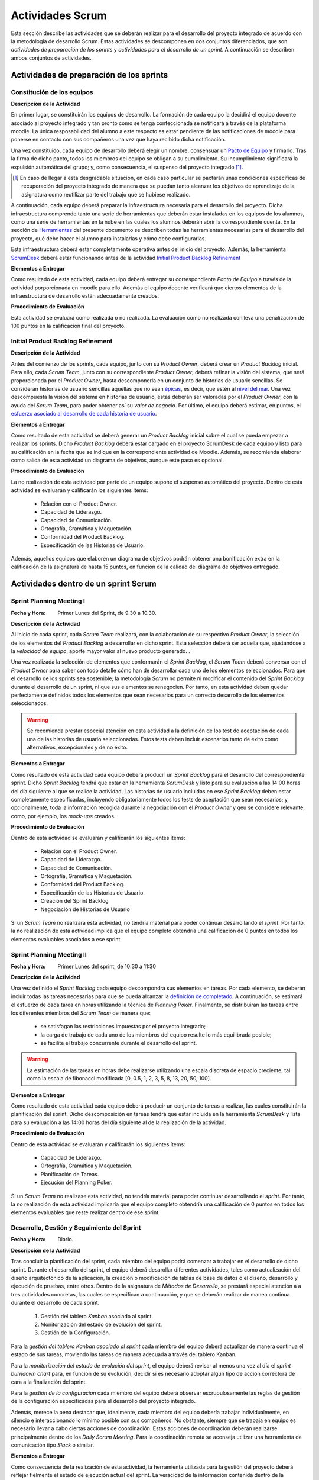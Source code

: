 ====================
 Actividades Scrum
====================

Esta sección describe las actividades que se deberán realizar para el desarrollo del proyecto integrado de acuerdo con la metodología de desarrollo Scrum. Estas actividades se descomponen en dos conjuntos diferenciados, que son *actividades de preparación de los sprints* y *actividades para el desarrollo de un sprint*. A continuación se describen ambos conjuntos de actividades.

Actividades de preparación de los sprints
=============================================

Constitución de los equipos
--------------------------------

**Descripción de la Actividad**

En primer lugar, se constituirán los equipos de desarrollo. La formación de cada equipo la decidirá el equipo docente asociado al proyecto integrado y tan pronto como se tenga confeccionada se notificará a través de la plataforma moodle. La única resposabilidad del alumno a este respecto es estar pendiente de las notificaciones de moodle para ponerse en contacto con sus compañeros una vez que haya recibido dicha notificación.

.. todo: Poner enlace a lo que es un pacto de equipo.

Una vez constituido, cada equipo de desarrollo deberá elegir un nombre, consensuar un `Pacto de Equipo <../misc/pactoEquipo.html>`_ y firmarlo. Tras la firma de dicho pacto, todos los miembros del equipo se obligan a su cumplimiento. Su incumplimiento significará la expulsión automática del grupo; y, como consecuencia, el suspenso del proyecto integrado [#f1]_.

.. [#f1] En caso de llegar a esta desgradable situación, en cada caso particular se pactarán unas condiciones específicas de recuperación del proyecto integrado de manera que se puedan tanto alcanzar los objetivos de aprendizaje de la asignatura como reutilizar parte del trabajo que se hubiese realizado.

A continuación, cada equipo deberá preparar la infraestructura necesaria para el desarrollo del proyecto. Dicha infraestructura comprende tanto una serie de herramientas que deberán estar instaladas en los equipos de los alumnos, como una serie de herramientas en la nube en las cuales los alumnos deberán abrir la correspondiente cuenta. En la sección de `Herramientas <../tools/index.html>`_ del presente documento se describen todas las herramientas necesarias para el desarrollo del proyecto, qué debe hacer el alumno para instalarlas y cómo debe configurarlas.

Esta infraestructura deberá estar completamente operativa antes del inicio del proyecto.
Además, la herramienta `ScrumDesk <../tools/index.html#scrumdesk>`_ deberá estar funcionando antes de la actividad `Initial Product Backlog Refinement <actividadesScrum.html#initial-product-backlog-refinement>`_

**Elementos a Entregar**

Como resultado de esta actividad, cada equipo deberá entregar su correspondiente *Pacto de Equipo* a través de la actividad porporcionada en moodle para ello. Además el equipo docente verificará que ciertos elementos de la infraestructura de desarrollo están adecuadamente creados.

**Procedimiento de Evaluación**

Esta actividad se evaluará como realizada o no realizada. La evaluación como no realizada conlleva una penalización de 100 puntos en la calificación final del proyecto.

Initial Product Backlog Refinement
---------------------------------------

**Descripción de la Actividad**

Antes del comienzo de los sprints, cada equipo, junto con su *Product Owner*, deberá crear un *Product Backlog* inicial. Para ello, cada *Scrum Team*, junto con su correspondiente *Product Owner*, deberá refinar la visión del sistema, que será proporcionada por el *Product Owner*, hasta
descomponerla en un conjunto de historias de usuario sencillas. Se consideran historias de usuario sencillas aquellas que no sean `épicas <https://www.agilealliance.org/glossary/epic/>`_, es decir, que estén al `nivel del mar <https://wiki.nci.nih.gov/display/seminfra/Use+Case+Leveling+Definitions>`_. Una vez descompuesta la visión del sistema en historias de usuario, éstas deberán ser valoradas por el *Product Owner*, con la ayuda del *Scrum Team*, para poder obtener así su *valor de negocio*. Por último, el equipo deberá estimar, en puntos, el `esfuerzo asociado al desarrollo de cada historia de usuario <calculoCargaTrabajo.html#como-estimar-una-historia-de-usuario-en-puntos>`_.

**Elementos a Entregar**

Como resultado de esta actividad se deberá generar un *Product Backlog* inicial sobre el cual se pueda empezar a realizar los sprints. Dicho *Product Backlog* deberá estar cargado en el proyecto ScrumDesk de cada equipo y listo para su calificación en la fecha que se indique en la correspondiente actividad de Moodle. Además, se recomienda elaborar como salida de esta actividad un diagrama de objetivos, aunque este paso es opcional.

**Procedimiento de Evaluación**

La no realización de esta actividad por parte de un equipo supone el suspenso automático del proyecto. Dentro de esta actividad se evaluarán y calificarán los siguientes ítems:

  * Relación con el Product Owner.
  * Capacidad de Liderazgo.
  * Capacidad de Comunicación.
  * Ortografía, Gramática y Maquetación.
  * Conformidad del Product Backlog.
  * Especificación de las Historias de Usuario.

Además, aquellos equipos que elaboren un diagrama de objetivos podrán obtener una bonificación extra en la calificación de la asignatura de hasta 15 puntos, en función de la calidad del diagrama de objetivos entregado.

Actividades dentro de un sprint Scrum
======================================

Sprint Planning Meeting I
--------------------------

:Fecha y Hora: Primer Lunes del Sprint, de 9.30 a 10.30.

**Descripción de la Actividad**

Al inicio de cada sprint, cada *Scrum Team* realizará, con la colaboración de su respectivo *Product Owner*, la selección de los elementos del *Product Backlog* a desarrollar en dicho sprint. Esta selección deberá ser aquella que, ajustándose a la *velocidad de equipo*, aporte mayor valor al nuevo producto generado. .

Una vez realizada la selección de elementos que conformarán el *Sprint Backlog*, el *Scrum Team* deberá conversar con el *Product Owner* para saber con todo detalle cómo han de desarrollar cada uno de los elementos seleccionados. Para que el desarrollo de los sprints sea sostenible, la metodología *Scrum* no permite ni modificar el contenido del *Sprint Backlog* durante el desarrollo de un sprint, ni que sus elementos se renegocien. Por tanto, en esta actividad deben quedar perfectamente definidos todos los elementos que sean necesarios para un correcto desarrollo de los elementos seleccionados.

.. warning:: Se recomienda prestar especial atención en esta actividad a la definición de los test de aceptación de cada una de las historias de usuario seleccionadas. Estos tests deben incluir escenarios tanto de éxito como alternativos, excepcionales y de no éxito.

**Elementos a Entregar**

Como resultado de esta actividad cada equipo deberá producir un *Sprint Backlog* para el desarrollo del correspondiente sprint.
Dicho *Sprint Backlog* tendrá que estar en la herramienta *ScrumDesk* y listo para su evaluación a las 14:00 horas del día siguiente al que se realice la actividad. Las historias de usuario incluidas en ese *Sprint Backlog* deben estar completamente especificadas, incluyendo obligatoriamente todos los tests de aceptación que sean necesarios; y, opcionalmente, toda la información recogida durante la negociación con el *Product Owner*  y qeu se considere relevante, como, por ejemplo, los *mock-ups* creados.

**Procedimiento de Evaluación**

Dentro de esta actividad se evaluarán y calificarán los siguientes ítems:

  * Relación con el Product Owner.
  * Capacidad de Liderazgo.
  * Capacidad de Comunicación.
  * Ortografía, Gramática y Maquetación.
  * Conformidad del Product Backlog.
  * Especificación de las Historias de Usuario.
  * Creación del Sprint Backlog
  * Negociación de Historias de Usuario

Si un *Scrum Team* no realizara esta actividad, no tendría material para poder continuar desarrollando el *sprint*. Por tanto, la no realización de esta actividad implica que el equipo completo obtendría una calificación de 0 puntos en todos los elementos evaluables asociados a ese sprint.

Sprint Planning Meeting II
---------------------------

:Fecha y Hora: Primer Lunes del sprint, de 10:30 a 11:30

**Descripción de la Actividad**

Una vez definido el *Sprint Backlog* cada equipo descompondrá sus elementos en tareas. Por cada elemento, se deberán incluir todas las tareas necesarias para que se pueda alcanzar la `definición de completado <definicionCompletado.html>`_. A continuación, se estimará el esfuerzo de cada tarea en horas utilizando la técnica de *Planning Poker*. Finalmente, se distribuirán las tareas entre los diferentes miembros del *Scrum Team* de manera que:

  * se satisfagan las restricciones impuestas por el proyecto integrado;
  * la carga de trabajo de cada uno de los miembros del equipo resulte lo más equilibrada posible;
  * se facilite el trabajo concurrente durante el desarrollo del sprint.

.. warning:: La estimación de las tareas en horas debe realizarse utilizando una escala discreta de espacio creciente, tal como la escala de fibonacci modificada [0, 0.5, 1, 2, 3, 5, 8, 13, 20, 50, 100].

**Elementos a Entregar**

Como resultado de esta actividad cada equipo deberá producir un conjunto de tareas a realizar, las cuales constituirán la planificación del sprint. Dicho descomposición en tareas tendrá que estar incluida en la herramienta *ScrumDesk* y lista para su evaluación a las 14:00 horas del día siguiente al de la realización de la actividad.

**Procedimiento de Evaluación**

Dentro de esta actividad se evaluarán y calificarán los siguientes ítems:

  * Capacidad de Liderazgo.
  * Ortografía, Gramática y Maquetación.
  * Planificación de Tareas.
  * Ejecución del Planning Poker.

Si un *Scrum Team* no realizase esta actividad, no tendría material para poder continuar desarrollando el *sprint*. Por tanto, la no realización de esta actividad implicaría que el equipo completo obtendría una calificación de 0 puntos en todos los elementos evaluables que reste realizar dentro de ese sprint.

Desarrollo, Gestión y Seguimiento del Sprint
---------------------------------------------

:Fecha y Hora: Diario.

**Descripción de la Actividad**

Tras concluir la planificación del sprint, cada miembro del equipo podrá comenzar a trabajar en el desarrollo de dicho sprint. Durante el desarrollo del sprint, el equipo deberá desarollar diferentes actividades, tales como actualización del diseño arquitectónico de la aplicación, la creación o modificación de tablas de base de datos o el diseño, desarrollo y ejecución de pruebas, entre otros. Dentro de la asignatura de *Métodos de Desarrollo*, se prestará especial atención a
a tres actividades concretas, las cuales se especifican a continuación, y que se deberán realizar de manea continua durante el desarrollo de cada sprint.

  #. Gestión del tablero *Kanban* asociado al sprint.
  #. Monitorización del estado de evolución del sprint.
  #. Gestión de la Configuración.

Para la *gestión del tablero Kanban asociado al sprint* cada miembro del equipo deberá actualizar de manera continua el estado de sus tareas, moviendo las tareas de manera adecuada a través del tablero Kanban.

Para la *monitorización del estado de evolución del sprint*, el equipo deberá revisar al menos una vez al día el *sprint burndown chart* para, en función de su evolución, decidir si es necesario adoptar algún tipo de acción correctora de cara a la finalización del sprint.

Para la *gestión de la configuración* cada miembro del equipo deberá observar escrupulosamente las reglas de gestión de la configuración especificadas para el desarrollo del proyecto integrado.

Además, merece la pena destacar que, idealmente, cada miembro del equipo debería trabajar individualmente, en silencio e interaccionando lo mínimo posible con sus compañeros. No obstante, siempre que se trabaja en equipo es necesario llevar a cabo ciertas acciones de coordinación. Estas acciones de coordinación deberán realizarse principalmente dentro de los *Daily Scrum Meeting*. Para la coordinación remota se aconseja utilizar una herramienta de comunicación tipo *Slack* o similar.

**Elementos a Entregar**

Como consecuencia de la realización de esta actividad, la herramienta utilizada para la gestión del proyecto deberá reflejar fielmente el estado de ejecución actual del sprint. La veracidad de la información contenida dentro de la herramienta de gestión de proyectos podrá ser contrastada por el equipo docente en cualquier momento durante el desarrollo de un sprint. Además, el repositorio Git utilizado para el desarrollo del proyecto debe ser conforme a las normas de la gestión de la configuración.

**Procedimiento de Evaluación**

Dentro de esta actividad se evaluarán y calificarán los siguientes ítems:

  * Gestión de la Configuración.
  * Gestión de tareas y tablero Kanban.
  * Interpretación Sprint Burndown Chart.

La evaluación de los dos primeros ítems se realizará de manera indiviudual a lo largo del desarrollo del proyecto, mientras que el tercer ítem se evaluará de manera global para cada equipo, atendidendo a la evolución del repositorio Git conforme a las normas de gestión de la configuración durante el desarrollo del sprint.

Daily Scrum Meeting
---------------------

:Fecha y Hora: Diario (salvo inicio y fin de cada sprint), 8:30 – 8:45

Al comienzo de cada día de un sprint, a excepción de los días de comienzo y fin del sprint, cada equipo deberá realizar un *Daily Scrum Meeting*. Se recomienda que esta reunión se haga a primera hora de cada jornada, aunque esto puede ajustarse en función de las necesidades de cada equipo, ya que es importante la presencia de todos sus miembros durante su celebración.

El objetivo final de esta actividad es que cada miembro del grupo conozca qué hizo el equipo el día anterior; qué va a hacer hoy; y qué dificultades está atravesando actualmente. Además, el equipo deberá idear un plan para solventar dichas dificultades.

Para realizar correctamente un *Daily Scrum Meeting*, a petición del moderador, primero interviene cada miembro del equipo. Durante cada intervención, el correspondiente miembro describe brevemente primero qué hizo ayer; luego qué piensa hacer hoy; y por último, qué obstáculos y riesgos ha identificado hasta el momento. Tras estas intervenciones iniciales, se deberá esbozar, de manera breve y efectiva, un plan de acción para eliminar estos obstáculos y minimizar los riesgos detectados.

Se recomienda, de acuerdo con las directrices de Scrum, que los *Daily Scrum Meeting* se celebren fuera del aula y con todos los miembros del equipo de pie.

**Elementos a Entregar**

Como resultado de esta actividad no se debe entregar nada. Serán los miembros del equipo docente lo que acudan periódicamente a la ejecución de esta actividad para evaluarla.

**Procedimiento de Evaluación**

Dentro de esta actividad se evaluarán y calificarán los siguientes ítems:

  * Capacidad de Liderazgo.
  * Ejecución de los Daily Scrum Meeting

Product Backlog Refinement
----------------------------

:Fecha y Hora: Segundo Lunes del sprint, 8:30 - 9:30

**Descripción de la Actividad**

Durante el desarrollo de cada sprint, y de cara a preparar el *Product Backlog* para el próximo *Sprint Planning Meeting I*, cada *Scrum Team*, con la colaboración de su correspondiente *Product Owner*, revisará el estado actual del *Product Backlog*. Durante esta actividad, en base a la experiencia adquirida, se podrán añadir, modificar y eliminar elementos del *Product Backlog*. Además, se deberá revisar y modificar si fuese necesario los puntos de esfuerzo y valores de negocio asignados a cada elemento del *Product Backlog*. Tras la realización de esta reunión, el *Product Backlog* debería quedar listo para poder ejecutar el siguiente *Sprint Planning Meeting*, salvo por la inclusión de los posibles *tickets de mantenimiento* que pudiesen surgir tras la *Product Review* del presente sprint.

.. warning:: Merece la pena destacar que esta reunión no está destinada a resolver dudas sobre las historias de usuario que se estén desarrollando en ese momento.

**Elementos a Entregar**

Como resultado de esta actividad cada equipo deberá producir un *Product Backlog* revisado que pueda ser utilizado para el siguiente *Sprint Planning Meeting I*. Dicho *Product Backlog* tendrá que estar alamacenado en la herramienta *ScrumDesk* y listo para su evaluación a las 14:00 horas del mismo día en el que se realice esta actividad.

**Procedimiento de Evaluación**

Dentro de esta actividad se evaluarán y calificarán los siguientes ítems:

  * Relación con el Product Owner.
  * Capacidad de Liderazgo.
  * Capacidad de Comunicación.
  * Ortografía, Gramática y Maquetación.
  * Conformidad del Product Backlog.
  * Especificación de las Historias de Usuario.

Sprint Review
--------------

:Fecha y Hora: Segundo Jueves del Sprint, 8:30-9:30

**Descripción de la Actividad**

Durante la *Product Review* cada *Scrum Team* mostrará el trabajo realizado en ese sprint al *Product Owner*, con el objetivo de conocer si el nuevo producto creado realmente se adecúa a las necesidades de éste último, por el contrario, es necesario realizar ciertas modificaciones.  Más concretamente, el *Scrum Team* deberá mostrar cada una de las funcionalidades desarrolladas al *Product Owner* y verificar delante suya su correcto funcionamiento. Además, el *Scrum Team* deberá permitir al *Product Owner* instalar en su propio terminal el producto desarrollado, de manera que pueda experimentar con él, en caso de que así lo desease.

Durante la revisión del producto, el *Product Owner* podrá solicitar todas las explicaciones, tanto técnicas como no técnicas, que considere necesarias sobre el desarrollo del producto. Una vez revisado el producto y aclaradas las dudas que puedan surgir, el *Product Owner* podrá sugerir cambios, que serán debatidos con el *Scrum Team*. Si finalmente el *Product Owner* estima necesario incorporar ciertos cambios,  éstos deberán ser incorporados al *Product Backlog* como *tickets de mantemiento*

Finalmente, hay que tener en cuenta que el *Product Owner*, al final de la *Product Review*, podría decidir poner el producto en funcionamiento real. Por tanto, cada equipo de desarrollo debe estar preparado para liberar el producto tan pronto como el *Product Owner* lo requiera.

**Elementos a Entregar**

Como resultado de esta actividad deberá existir una nueva versión operativa del producto software desarollado. Esta versión operativa incluirá todos los artefactos requeridos en la definición de completado. Esta versión operativa estará alojada en el repositorio *Git* de cada equipo,  y será conforme a las normas d gestión de la configuración para el desarrollo del proyecto integrado.

**Procedimiento de Evaluación**

Dentro de esta actividad se evaluarán y calificarán los siguientes ítems:

  * Relación con el Product Owner.
  * Capacidad de Liderazgo.
  * Capacidad de Comunicación.
  * Ortografía, Gramática y Maquetación.
  * Conformidad del Product Backlog.
  * Cumplimiento de Definición de Completado
  * Satisfacción del Product Owner
  * Manual de Usuario

.. warning:: La no realización de esta actividad supondrá una calificación de 0 en el correspondiente sprint.

Sprint Retrospective
---------------------

:Fecha y Hora: Segundo Jueves del Sprint, 8:30-9:30

**Descripción de la Actividad**

Tras las *Product Review*, cada equipo reflexionará sobre sus métodos de trabajo con el objetivo de identificar qué se ha hecho bien y qué se ha hecho mal durante el desarrollo del sprint. Tras esta reflexión se deberán adoptar medidas que permitan tanto   potenciar los aciertos como corregir los errores. La reflexión deberá estar organizado en torno a alguna dinámica de grupo tipo *brainstorming*. A este respecto se recomienda revisar las dinámicas de grupo existentes dentro del libro Gamestorming_.

.. _Gamestorming: https://gamestorming.com/

Tras la realización de esta actividad se puede dar el sprint por concluido. Se recomienda, y en especial cuando los resultados obtenidos hayan sido satisfactorios, al final de la mañana de este Jueves para realizar alguna actividad lúdica que resulte de su agrado, como tomarse una simple cerveza con un pincho de tortilla, y así celebrar el logro de un nuevo sprint.

**Elementos a Entregar**

Como resultado de esta actividad cada *Scrum Team* entregará un *plan de mejora continua* con medidas a adoptar durante el desarrollo del próximo sprint. Este *plan de mejora continua* se entregará a través de una actividad de moodle habilitada a tal efecto. Las entregas de este plan de acción se realizarán antes de las 14:00 del Viernes siguiente a la celebración de la *Sprint Retrospective*.

**Procedimiento de Evaluación**

Dentro de esta actividad se evaluarán y calificarán los siguientes ítems:

  * Capacidad de Liderazgo.
  * Ortografía, Gramática y Maquetación.
  * Completitud del Análisis de la Retrospectiva
  * Plan de Mejora Continua
